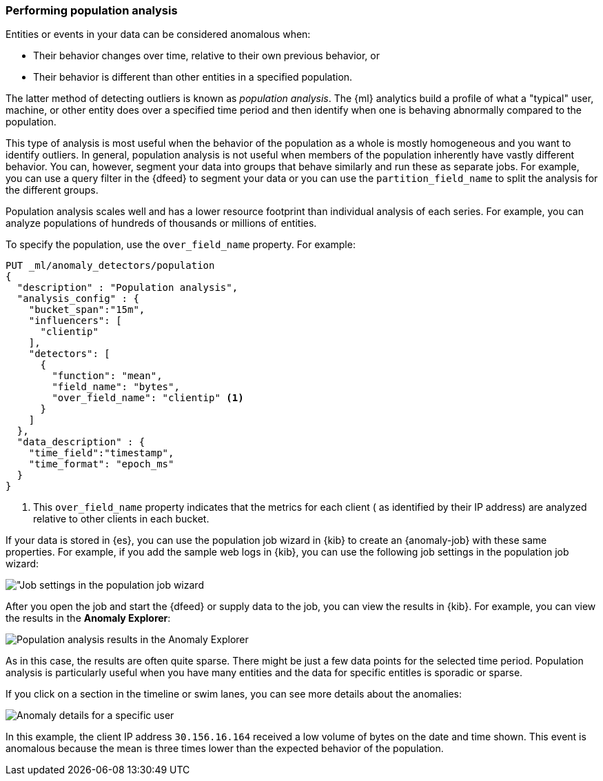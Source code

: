 [role="xpack"]
[[ml-configuring-pop]]
=== Performing population analysis

Entities or events in your data can be considered anomalous when:

* Their behavior changes over time, relative to their own previous behavior, or
* Their behavior is different than other entities in a specified population.

The latter method of detecting outliers is known as _population analysis_. The
{ml} analytics build a profile of what a "typical" user, machine, or other entity
does over a specified time period and then identify when one is behaving
abnormally compared to the population.

This type of analysis is most useful when the behavior of the population as a
whole is mostly homogeneous and you want to identify outliers. In general,
population analysis is not useful when members of the population inherently
have vastly different behavior. You can, however, segment your data into groups
that behave similarly and run these as separate jobs. For example, you can use a
query filter in the {dfeed} to segment your data or you can use the
`partition_field_name` to split the analysis for the different groups.

Population analysis scales well and has a lower resource footprint than
individual analysis of each series. For example, you can analyze populations
of hundreds of thousands or millions of entities.

To specify the population, use the `over_field_name` property. For example:

[source,console]
----------------------------------
PUT _ml/anomaly_detectors/population
{
  "description" : "Population analysis",
  "analysis_config" : {
    "bucket_span":"15m",
    "influencers": [
      "clientip"
    ],
    "detectors": [
      {
        "function": "mean",
        "field_name": "bytes",
        "over_field_name": "clientip" <1>
      }
    ]
  },
  "data_description" : {
    "time_field":"timestamp",
    "time_format": "epoch_ms"
  }
}
----------------------------------
// TEST[skip:needs-licence]

<1> This `over_field_name` property indicates that the metrics for each client (
  as identified by their IP address) are analyzed relative to other clients
  in each bucket.

If your data is stored in {es}, you can use the population job wizard in {kib}
to create an {anomaly-job} with these same properties. For example, if you add
the sample web logs in {kib}, you can use the following job settings in the
population job wizard:

[role="screenshot"]
image::images/ml-population-job.png["Job settings in the population job wizard]

After you open the job and start the {dfeed} or supply data to the job, you can
view the results in {kib}. For example, you can view the results in the
**Anomaly Explorer**:

[role="screenshot"]
image::images/ml-population-results.png["Population analysis results in the Anomaly Explorer"]

As in this case, the results are often quite sparse. There might be just a few
data points for the selected time period. Population analysis is particularly
useful when you have many entities and the data for specific entitles is sporadic
or sparse.

If you click on a section in the timeline or swim lanes, you can see more
details about the anomalies:

[role="screenshot"]
image::images/ml-population-anomaly.png["Anomaly details for a specific user"]

In this example, the client IP address `30.156.16.164` received a low volume of
bytes on the date and time shown. This event is anomalous because the mean is
three times lower than the expected behavior of the population.
